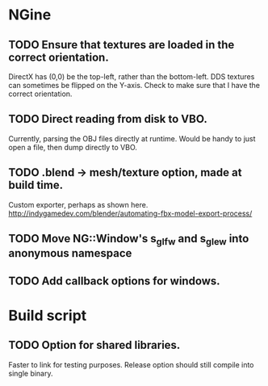 * NGine
** TODO Ensure that textures are loaded in the correct orientation.
   DirectX has (0,0) be the top-left, rather than the bottom-left.
   DDS textures can sometimes be flipped on the Y-axis.
   Check to make sure that I have the correct orientation.
** TODO Direct reading from disk to VBO.
   Currently, parsing the OBJ files directly at runtime.
   Would be handy to just open a file, then dump directly to VBO.
** TODO .blend -> mesh/texture option, made at build time.
   Custom exporter, perhaps as shown here.
   http://indygamedev.com/blender/automating-fbx-model-export-process/
** TODO Move NG::Window's s_glfw and s_glew into anonymous namespace
** TODO Add callback options for windows.

* Build script
** TODO Option for shared libraries.
   Faster to link for testing purposes.
   Release option should still compile into single binary.
